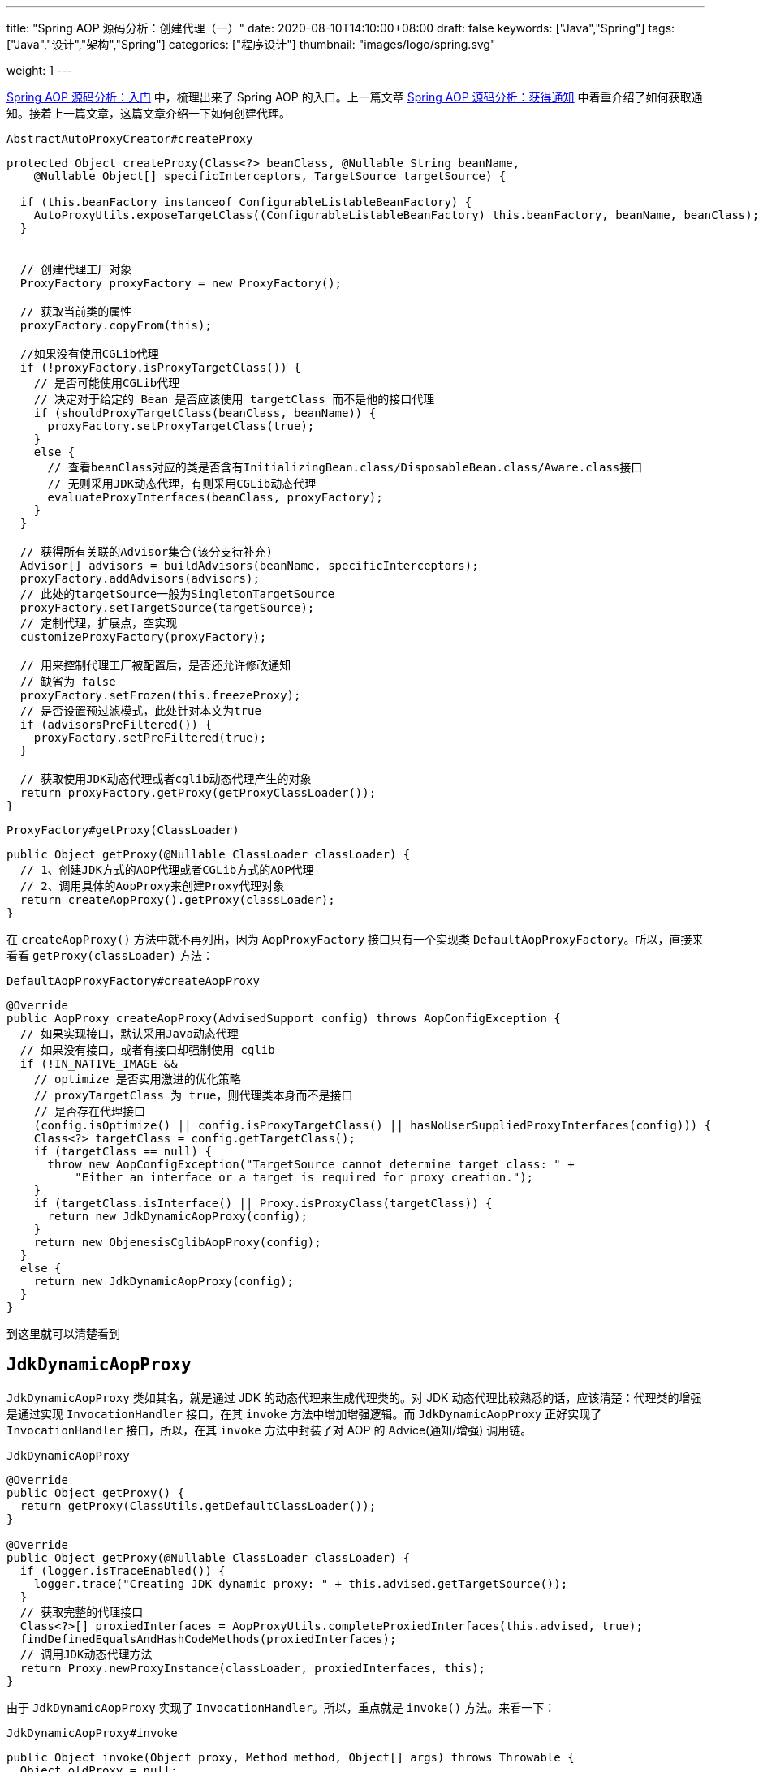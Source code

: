 ---
title: "Spring AOP 源码分析：创建代理（一）"
date: 2020-08-10T14:10:00+08:00
draft: false
keywords: ["Java","Spring"]
tags: ["Java","设计","架构","Spring"]
categories: ["程序设计"]
thumbnail: "images/logo/spring.svg"

weight: 1
---


https://www.diguage.com/post/spring-aop-bootstrap/[Spring AOP 源码分析：入门] 中，梳理出来了 Spring AOP 的入口。上一篇文章 https://www.diguage.com/post/spring-aop-get-advices/[Spring AOP 源码分析：获得通知] 中着重介绍了如何获取通知。接着上一篇文章，这篇文章介绍一下如何创建代理。

.`AbstractAutoProxyCreator#createProxy`
[source%nowrap,java,{source_attr}]
----
protected Object createProxy(Class<?> beanClass, @Nullable String beanName,
    @Nullable Object[] specificInterceptors, TargetSource targetSource) {

  if (this.beanFactory instanceof ConfigurableListableBeanFactory) {
    AutoProxyUtils.exposeTargetClass((ConfigurableListableBeanFactory) this.beanFactory, beanName, beanClass);
  }


  // 创建代理工厂对象
  ProxyFactory proxyFactory = new ProxyFactory();

  // 获取当前类的属性
  proxyFactory.copyFrom(this);

  //如果没有使用CGLib代理
  if (!proxyFactory.isProxyTargetClass()) {
    // 是否可能使用CGLib代理
    // 决定对于给定的 Bean 是否应该使用 targetClass 而不是他的接口代理
    if (shouldProxyTargetClass(beanClass, beanName)) {
      proxyFactory.setProxyTargetClass(true);
    }
    else {
      // 查看beanClass对应的类是否含有InitializingBean.class/DisposableBean.class/Aware.class接口
      // 无则采用JDK动态代理，有则采用CGLib动态代理
      evaluateProxyInterfaces(beanClass, proxyFactory);
    }
  }

  // 获得所有关联的Advisor集合(该分支待补充)
  Advisor[] advisors = buildAdvisors(beanName, specificInterceptors);
  proxyFactory.addAdvisors(advisors);
  // 此处的targetSource一般为SingletonTargetSource
  proxyFactory.setTargetSource(targetSource);
  // 定制代理，扩展点，空实现
  customizeProxyFactory(proxyFactory);

  // 用来控制代理工厂被配置后，是否还允许修改通知
  // 缺省为 false
  proxyFactory.setFrozen(this.freezeProxy);
  // 是否设置预过滤模式，此处针对本文为true
  if (advisorsPreFiltered()) {
    proxyFactory.setPreFiltered(true);
  }

  // 获取使用JDK动态代理或者cglib动态代理产生的对象
  return proxyFactory.getProxy(getProxyClassLoader());
}
----

.`ProxyFactory#getProxy(ClassLoader)`
[source%nowrap,java,{source_attr}]
----
public Object getProxy(@Nullable ClassLoader classLoader) {
  // 1、创建JDK方式的AOP代理或者CGLib方式的AOP代理
  // 2、调用具体的AopProxy来创建Proxy代理对象
  return createAopProxy().getProxy(classLoader);
}
----

在 `createAopProxy()` 方法中就不再列出，因为 `AopProxyFactory` 接口只有一个实现类 `DefaultAopProxyFactory`。所以，直接来看看 `getProxy(classLoader)` 方法：

.`DefaultAopProxyFactory#createAopProxy`
[source%nowrap,java,{source_attr}]
----
@Override
public AopProxy createAopProxy(AdvisedSupport config) throws AopConfigException {
  // 如果实现接口，默认采用Java动态代理
  // 如果没有接口，或者有接口却强制使用 cglib
  if (!IN_NATIVE_IMAGE &&
    // optimize 是否实用激进的优化策略
    // proxyTargetClass 为 true，则代理类本身而不是接口
    // 是否存在代理接口
    (config.isOptimize() || config.isProxyTargetClass() || hasNoUserSuppliedProxyInterfaces(config))) {
    Class<?> targetClass = config.getTargetClass();
    if (targetClass == null) {
      throw new AopConfigException("TargetSource cannot determine target class: " +
          "Either an interface or a target is required for proxy creation.");
    }
    if (targetClass.isInterface() || Proxy.isProxyClass(targetClass)) {
      return new JdkDynamicAopProxy(config);
    }
    return new ObjenesisCglibAopProxy(config);
  }
  else {
    return new JdkDynamicAopProxy(config);
  }
}
----

到这里就可以清楚看到

== `JdkDynamicAopProxy`

`JdkDynamicAopProxy` 类如其名，就是通过 JDK 的动态代理来生成代理类的。对 JDK 动态代理比较熟悉的话，应该清楚：代理类的增强是通过实现 `InvocationHandler` 接口，在其 `invoke` 方法中增加增强逻辑。而 `JdkDynamicAopProxy` 正好实现了 `InvocationHandler` 接口，所以，在其 `invoke` 方法中封装了对 AOP 的 Advice(通知/增强) 调用链。

.`JdkDynamicAopProxy`
[source%nowrap,java,{source_attr}]
----
@Override
public Object getProxy() {
  return getProxy(ClassUtils.getDefaultClassLoader());
}

@Override
public Object getProxy(@Nullable ClassLoader classLoader) {
  if (logger.isTraceEnabled()) {
    logger.trace("Creating JDK dynamic proxy: " + this.advised.getTargetSource());
  }
  // 获取完整的代理接口
  Class<?>[] proxiedInterfaces = AopProxyUtils.completeProxiedInterfaces(this.advised, true);
  findDefinedEqualsAndHashCodeMethods(proxiedInterfaces);
  // 调用JDK动态代理方法
  return Proxy.newProxyInstance(classLoader, proxiedInterfaces, this);
}
----

由于 `JdkDynamicAopProxy` 实现了 `InvocationHandler`。所以，重点就是 `invoke()` 方法。来看一下：


.`JdkDynamicAopProxy#invoke`
[source%nowrap,java,highlight=44;66-71,{source_attr}]
----
public Object invoke(Object proxy, Method method, Object[] args) throws Throwable {
  Object oldProxy = null;
  boolean setProxyContext = false;

  TargetSource targetSource = this.advised.targetSource;
  Object target = null;

  try {
    if (!this.equalsDefined && AopUtils.isEqualsMethod(method)) {
      // The target does not implement the equals(Object) method itself.
      return equals(args[0]);
    }
    else if (!this.hashCodeDefined && AopUtils.isHashCodeMethod(method)) {
      // The target does not implement the hashCode() method itself.
      return hashCode();
    }
    else if (method.getDeclaringClass() == DecoratingProxy.class) {
      // There is only getDecoratedClass() declared -> dispatch to proxy config.
      return AopProxyUtils.ultimateTargetClass(this.advised);
    }
    else if (!this.advised.opaque && method.getDeclaringClass().isInterface() &&
        method.getDeclaringClass().isAssignableFrom(Advised.class)) {
      // Service invocations on ProxyConfig with the proxy config...
      return AopUtils.invokeJoinpointUsingReflection(this.advised, method, args);
    }

    Object retVal;
    // 通过设置 exposeProxy，可以将代理暴露到代理上下文中
    if (this.advised.exposeProxy) {
      // Make invocation available if necessary.
      oldProxy = AopContext.setCurrentProxy(proxy);
      setProxyContext = true;
    }

    // Get as late as possible to minimize the time we "own" the target,
    // in case it comes from a pool.
    // 获取目标对象
    target = targetSource.getTarget();
    // 获取目标对象的类型
    Class<?> targetClass = (target != null ? target.getClass() : null);

    // Get the interception chain for this method.
    // 获取针对该目标对象的所有增强器（advisor）, 这些advisor都是有顺序的，他们会按照顺序进行链式调用
    List<Object> chain = this.advised.getInterceptorsAndDynamicInterceptionAdvice(method, targetClass);

    // Check whether we have any advice. If we don't, we can fallback on direct
    // reflective invocation of the target, and avoid creating a MethodInvocation.
    // 检查是否我们有一些通知。如果我们没有，我们可以直接对目标类进行反射调用，避免创建MethodInvocation类
    // 如果没有设定拦截器，那么就直接调用目标类 target 的对应方法
    if (chain.isEmpty()) {
      // We can skip creating a MethodInvocation: just invoke the target directly
      // Note that the final invoker must be an InvokerInterceptor so we know it does
      // nothing but a reflective operation on the target, and no hot swapping or fancy proxying.
      Object[] argsToUse = AopProxyUtils.adaptArgumentsIfNecessary(method, args);
      // 通过反射调用目标对象的方法
      retVal = AopUtils.invokeJoinpointUsingReflection(target, method, argsToUse);
    }
    else {
      // We need to create a method invocation...
      //我们需要创建一个方法调用
      // proxy:生成的动态代理对象
      // target:目标方法
      // args: 目标方法参数
      // targetClass:目标类对象
      // chain: AOP拦截器执行链，是一个MethodInterceptor的集合
      MethodInvocation invocation =
          new ReflectiveMethodInvocation(proxy, target, method, args, targetClass, chain);
      // Proceed to the joinpoint through the interceptor chain.
      // 通过拦截器链进入连接点
      // 开始执行AOP的拦截过程
      retVal = invocation.proceed();
    }

    // Massage return value if necessary.
    Class<?> returnType = method.getReturnType();
    if (retVal != null && retVal == target &&
        returnType != Object.class && returnType.isInstance(proxy) &&
        !RawTargetAccess.class.isAssignableFrom(method.getDeclaringClass())) {
      // Special case: it returned "this" and the return type of the method
      // is type-compatible. Note that we can't help if the target sets
      // a reference to itself in another returned object.
      retVal = proxy;
    }
    else if (retVal == null && returnType != Void.TYPE && returnType.isPrimitive()) {
      throw new AopInvocationException(
          "Null return value from advice does not match primitive return type for: " + method);
    }
    return retVal;
  }
  finally {
    if (target != null && !targetSource.isStatic()) {
      // Must have come from TargetSource.
      targetSource.releaseTarget(target);
    }
    if (setProxyContext) {
      // Restore old proxy.
      AopContext.setCurrentProxy(oldProxy);
    }
  }
}
----

从上面高亮代码部分可以看出，增强调用链是在 `this.advised.getInterceptorsAndDynamicInterceptionAdvice(method, targetClass)` 方法中组装的。实际上，它是委托给 `DefaultAdvisorChainFactory#getInterceptorsAndDynamicInterceptionAdvice` 方法来完成的。来看一下这个代码：

.`DefaultAdvisorChainFactory#getInterceptorsAndDynamicInterceptionAdvice`
[source%nowrap,java,{source_attr}]
----
@Override
public List<Object> getInterceptorsAndDynamicInterceptionAdvice(
    Advised config, Method method, @Nullable Class<?> targetClass) {

  // This is somewhat tricky... We have to process introductions first,
  // but we need to preserve order in the ultimate list.
  // advice适配器注册中心
  // MethodBeforeAdviceAdapter:将Advisor适配成MethodBeforeAdvice
  // AfterReturningAdviceAdapter:将Advisor适配成AfterReturningAdvice
  // ThrowsAdviceAdapter: 将Advisor适配成ThrowsAdvice
  AdvisorAdapterRegistry registry = GlobalAdvisorAdapterRegistry.getInstance();
  Advisor[] advisors = config.getAdvisors();
  // 返回值集合，里面装的都是Interceptor或者它的子类接口MethodInterceptor
  List<Object> interceptorList = new ArrayList<>(advisors.length);
  // 获取目标类的类型
  Class<?> actualClass = (targetClass != null ? targetClass : method.getDeclaringClass());
  // 是否有引介
  Boolean hasIntroductions = null;

  // 去产生代理对象的过程中，针对该目标方法获取到的所有合适的Advisor集合
  for (Advisor advisor : advisors) {
    if (advisor instanceof PointcutAdvisor) {
      // Add it conditionally.
      PointcutAdvisor pointcutAdvisor = (PointcutAdvisor) advisor;
      // 如果该Advisor可以对目标类进行增强，则进行后续操作
      if (config.isPreFiltered() || pointcutAdvisor.getPointcut().getClassFilter().matches(actualClass)) {
        // 获取方法适配器，该方法匹配器可以根据指定的切入点表达式进行方法匹配
        MethodMatcher mm = pointcutAdvisor.getPointcut().getMethodMatcher();
        boolean match;
        if (mm instanceof IntroductionAwareMethodMatcher) {
          if (hasIntroductions == null) {
            hasIntroductions = hasMatchingIntroductions(advisors, actualClass);
          }
          match = ((IntroductionAwareMethodMatcher) mm).matches(method, actualClass, hasIntroductions);
        }
        else {
          match = mm.matches(method, actualClass);
        }
        if (match) {
          // 将advisor转成MethodInterceptor
          // 从 GlobalAdvisorAdapterRegistry 获得 MethodInterceptor
          MethodInterceptor[] interceptors = registry.getInterceptors(advisor);
          // MethodMatcher接口通过重载定义了两个matches()方法
          // 两个参数的matches() 被称为静态匹配，在匹配条件不是太严格时使用，可以满足大部分场景的使用
          // 称之为静态的主要是区分为三个参数的matches()方法需要在运行时动态的对参数的类型进行匹配
          // 两个方法的分界线就是boolean isRuntime()方法
          // 进行匹配时先用两个参数的matches()方法进行匹配，若匹配成功，则检查boolean isRuntime()的返回值若为
          // true, 则调用三个参数的matches()方法进行匹配（若两个参数的都匹配不中，三个参数的必定匹配不中）

          // 需要根据参数动态匹配（比如重载）
          if (mm.isRuntime()) {
            // Creating a new object instance in the getInterceptors() method
            // isn't a problem as we normally cache created chains.
            for (MethodInterceptor interceptor : interceptors) {
              interceptorList.add(new InterceptorAndDynamicMethodMatcher(interceptor, mm));
            }
          }
          else {
            interceptorList.addAll(Arrays.asList(interceptors));
          }
        }
      }
    }
    else if (advisor instanceof IntroductionAdvisor) {
      IntroductionAdvisor ia = (IntroductionAdvisor) advisor;
      if (config.isPreFiltered() || ia.getClassFilter().matches(actualClass)) {
        Interceptor[] interceptors = registry.getInterceptors(advisor);
        interceptorList.addAll(Arrays.asList(interceptors));
      }
    }
    else {
      Interceptor[] interceptors = registry.getInterceptors(advisor);
      interceptorList.addAll(Arrays.asList(interceptors));
    }
  }

  return interceptorList;
}
----

通知的执行则是委托给 `ReflectiveMethodInvocation#proceed` 来执行的。具体实现如下：

.`ReflectiveMethodInvocation#proceed`
[source%nowrap,java,{source_attr}]
----
@Override
@Nullable
public Object proceed() throws Throwable {
  // We start with an index of -1 and increment early.
  // 如果执行到链条的末尾， 则直接调用连接点方法 即直接调用目标方法
  if (this.currentInterceptorIndex == this.interceptorsAndDynamicMethodMatchers.size() - 1) {
    return invokeJoinpoint();
  }

  // 获取集合中的MethodInterceptor
  Object interceptorOrInterceptionAdvice =
      this.interceptorsAndDynamicMethodMatchers.get(++this.currentInterceptorIndex);
  // 如果是InterceptorAndDynamicMethodMatcher类型（动态匹配）
  if (interceptorOrInterceptionAdvice instanceof InterceptorAndDynamicMethodMatcher) {
    // Evaluate dynamic method matcher here: static part will already have
    // been evaluated and found to match.
    InterceptorAndDynamicMethodMatcher dm =
        (InterceptorAndDynamicMethodMatcher) interceptorOrInterceptionAdvice;
    Class<?> targetClass = (this.targetClass != null ? this.targetClass : this.method.getDeclaringClass());
    // 这里每一次都去匹配是否适用于这个目标方法
    if (dm.methodMatcher.matches(this.method, targetClass, this.arguments)) {
      // 如果匹配则直接调用MethodInterceptor的invoke方法
      // 注意这里传入的参数是this，我们下面看一下ReflectiveMethodInvocation的类型
      return dm.interceptor.invoke(this);
    }
    else {
      // Dynamic matching failed.
      // Skip this interceptor and invoke the next in the chain.
      // 如果不适用于此目标方法，则继续执行下一链条
      // 递归调用
      return proceed();
    }
  }
  else {
    // It's an interceptor, so we just invoke it: The pointcut will have
    // been evaluated statically before this object was constructed.
    // 说明是适用于此目标方法的，直接调用MethodInterceptor的invoke方法
    // 传入this即ReflectiveMethodInvocation实例
    // 传入this进入 这样就可以形成一个调用的链条了
    return ((MethodInterceptor) interceptorOrInterceptionAdvice).invoke(this);
  }
}
----

`ReflectiveMethodInvocation` 通过递归调用 `proceed()` 方法，来实现链式调用的。因为链本身是一个 `List` 对象，每次递归调用时，只需要推进其下标就可以实现链式调用的效果。

贴代码太多，篇幅有又老长了。关于利用 cglib 创建代理的过程，留到下一篇文章来重点介绍： https://www.diguage.com//post/spring-aop-create-proxy-cglib/[Spring AOP 源码分析：创建代理（二）^]。

